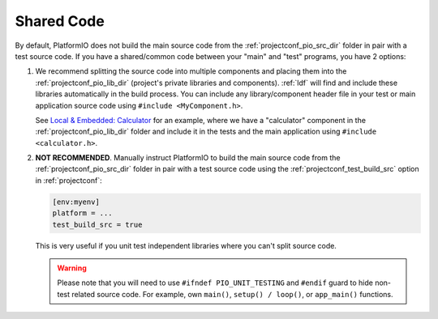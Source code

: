 ..  Copyright (c) 2014-present PlatformIO <contact@platformio.org>
    Licensed under the Apache License, Version 2.0 (the "License");
    you may not use this file except in compliance with the License.
    You may obtain a copy of the License at
       http://www.apache.org/licenses/LICENSE-2.0
    Unless required by applicable law or agreed to in writing, software
    distributed under the License is distributed on an "AS IS" BASIS,
    WITHOUT WARRANTIES OR CONDITIONS OF ANY KIND, either express or implied.
    See the License for the specific language governing permissions and
    limitations under the License.

.. _unit_testing_shared_code:

Shared Code
-----------

By default, PlatformIO does not build the main source code from the :ref:`projectconf_pio_src_dir`
folder in pair with a test source code. If you have a shared/common code
between your "main" and "test" programs, you have 2 options:

1. We recommend splitting the source code into multiple
   components and placing them into the :ref:`projectconf_pio_lib_dir` (project's
   private libraries and components). :ref:`ldf` will find and include these libraries
   automatically in the build process. You can include any library/component header file
   in your test or main application source code using ``#include <MyComponent.h>``.

   See `Local & Embedded: Calculator <https://github.com/platformio/platformio-examples/tree/develop/unit-testing/calculator>`__
   for an example, where we have a "calculator" component in the
   :ref:`projectconf_pio_lib_dir` folder and include it in the tests and
   the main application using ``#include <calculator.h>``.

2. **NOT RECOMMENDED**. Manually instruct PlatformIO to build the main source code
   from the :ref:`projectconf_pio_src_dir` folder in pair with a test source code using
   the :ref:`projectconf_test_build_src` option in :ref:`projectconf`:

   .. code-block:: ini

      [env:myenv]
      platform = ...
      test_build_src = true

   This is very useful if you unit test independent libraries where you
   can't split source code.

   .. warning::
       Please note that you will need to use ``#ifndef PIO_UNIT_TESTING`` and ``#endif``
       guard to hide non-test related source code. For example, own ``main()``,
       ``setup() / loop()``, or ``app_main()`` functions.

